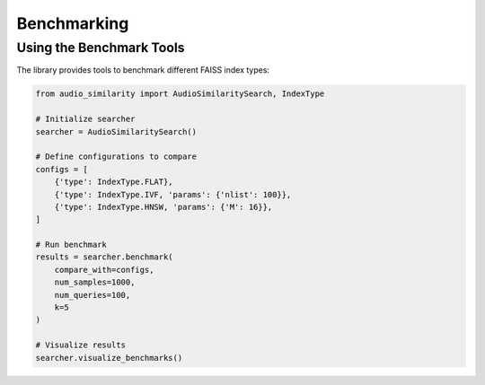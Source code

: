 ============================
Benchmarking
============================

Using the Benchmark Tools
------------------------

The library provides tools to benchmark different FAISS index types:

.. code-block:: python

    from audio_similarity import AudioSimilaritySearch, IndexType

    # Initialize searcher
    searcher = AudioSimilaritySearch()

    # Define configurations to compare
    configs = [
        {'type': IndexType.FLAT},
        {'type': IndexType.IVF, 'params': {'nlist': 100}},
        {'type': IndexType.HNSW, 'params': {'M': 16}},
    ]

    # Run benchmark
    results = searcher.benchmark(
        compare_with=configs,
        num_samples=1000,
        num_queries=100,
        k=5
    )

    # Visualize results
    searcher.visualize_benchmarks()